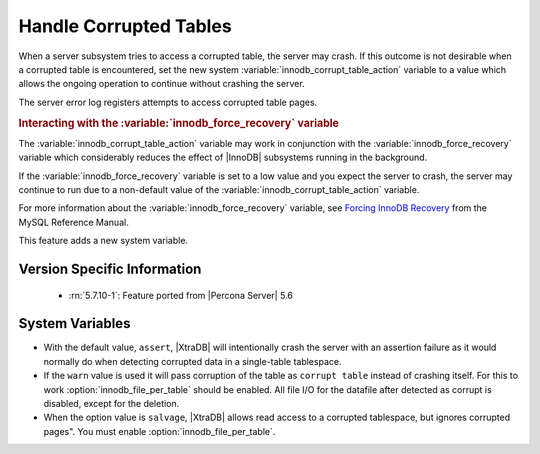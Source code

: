 .. _innodb_corrupt_table_action_page:

=========================
 Handle Corrupted Tables
=========================

When a server subsystem tries to access a corrupted table,
the server may crash.
If this outcome is not desirable when a corrupted table is encountered,
set the new system :variable:`innodb_corrupt_table_action` variable
to a value which allows the ongoing operation to continue
without crashing the server.

The server error log registers attempts to access corrupted table pages.

.. rubric:: Interacting with the :variable:`innodb_force_recovery` variable

The :variable:`innodb_corrupt_table_action` variable
may work in conjunction with the :variable:`innodb_force_recovery` variable
which considerably reduces
the effect of |InnoDB| subsystems
running in the background.

If the :variable:`innodb_force_recovery` variable is set to a low value
and you expect the server to crash,
the server may continue to run due to a non-default value of the :variable:`innodb_corrupt_table_action` variable.

For more information about the :variable:`innodb_force_recovery` variable,
see `Forcing InnoDB Recovery
<https://dev.mysql.com/doc/refman/5.5/en/forcing-innodb-recovery.html>`_
from the MySQL Reference Manual.

This feature adds a new system variable.

Version Specific Information
============================

  * :rn:`5.7.10-1`:
    Feature ported from |Percona Server| 5.6

System Variables
================

.. variable:: innodb_corrupt_table_action

     :cli: Yes
     :conf: Yes
     :scope: Global
     :dyn: Yes
     :vartype: ULONG   
     :range: ``assert``, ``warn``, ``salvage``
     :default: ``assert``

* With the default value, ``assert``, |XtraDB| will intentionally crash the server with an assertion failure as it would normally do when detecting corrupted data in a single-table tablespace.

* If the ``warn`` value is used it will pass corruption of the table as ``corrupt table`` instead of crashing itself. For this to work :option:`innodb_file_per_table` should be enabled. All file I/O for the datafile after detected as corrupt is disabled, except for the deletion. 

* When the option value is ``salvage``, |XtraDB| allows read access to a corrupted tablespace, but ignores corrupted pages". You must enable :option:`innodb_file_per_table`. 

